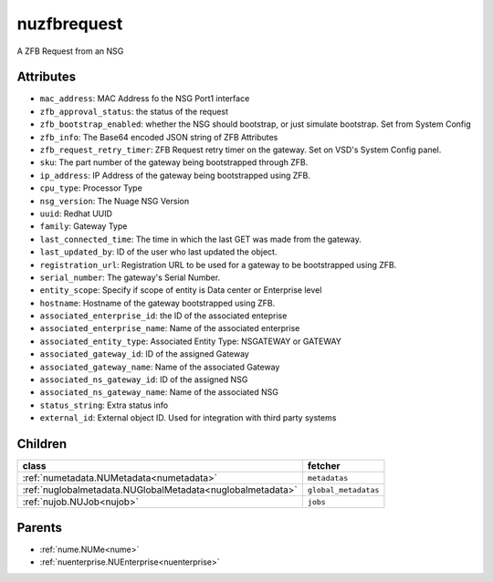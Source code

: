 .. _nuzfbrequest:

nuzfbrequest
===========================================

.. class:: nuzfbrequest.NUZFBRequest(bambou.nurest_object.NUMetaRESTObject,):

A ZFB Request from an NSG


Attributes
----------


- ``mac_address``: MAC Address fo the NSG Port1 interface

- ``zfb_approval_status``: the status of the request

- ``zfb_bootstrap_enabled``: whether the NSG should bootstrap, or just simulate bootstrap. Set from System Config

- ``zfb_info``: The Base64 encoded JSON string of ZFB Attributes

- ``zfb_request_retry_timer``: ZFB Request retry timer on the gateway. Set on VSD's System Config panel.

- ``sku``: The part number of the gateway being bootstrapped through ZFB.

- ``ip_address``: IP Address of the gateway being bootstrapped using ZFB.

- ``cpu_type``: Processor Type

- ``nsg_version``: The Nuage NSG Version

- ``uuid``: Redhat UUID

- ``family``: Gateway Type

- ``last_connected_time``: The time in which the last GET was made from the gateway.

- ``last_updated_by``: ID of the user who last updated the object.

- ``registration_url``: Registration URL to be used for a gateway to be bootstrapped using ZFB.

- ``serial_number``: The gateway's Serial Number.

- ``entity_scope``: Specify if scope of entity is Data center or Enterprise level

- ``hostname``: Hostname of the gateway bootstrapped using ZFB.

- ``associated_enterprise_id``: the ID of the associated enteprise

- ``associated_enterprise_name``: Name of the associated enterprise

- ``associated_entity_type``: Associated Entity Type: NSGATEWAY or GATEWAY

- ``associated_gateway_id``: ID of the assigned Gateway

- ``associated_gateway_name``: Name of the associated Gateway

- ``associated_ns_gateway_id``: ID of the assigned NSG

- ``associated_ns_gateway_name``: Name of the associated NSG

- ``status_string``: Extra status info

- ``external_id``: External object ID. Used for integration with third party systems




Children
--------

================================================================================================================================================               ==========================================================================================
**class**                                                                                                                                                      **fetcher**

:ref:`numetadata.NUMetadata<numetadata>`                                                                                                                         ``metadatas`` 
:ref:`nuglobalmetadata.NUGlobalMetadata<nuglobalmetadata>`                                                                                                       ``global_metadatas`` 
:ref:`nujob.NUJob<nujob>`                                                                                                                                        ``jobs`` 
================================================================================================================================================               ==========================================================================================



Parents
--------


- :ref:`nume.NUMe<nume>`

- :ref:`nuenterprise.NUEnterprise<nuenterprise>`

